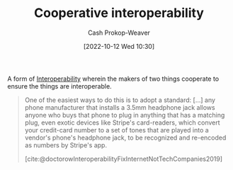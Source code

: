 :PROPERTIES:
:ID:       22e66e33-e0e9-4b0c-acc0-95eeacaf3a2d
:LAST_MODIFIED: [2023-10-30 Mon 08:13]
:END:
#+title: Cooperative interoperability
#+hugo_custom_front_matter: :slug "22e66e33-e0e9-4b0c-acc0-95eeacaf3a2d"
#+author: Cash Prokop-Weaver
#+date: [2022-10-12 Wed 10:30]
#+filetags: :concept:

A form of [[id:a41fccc0-fe85-462b-b8e9-5758fd6327b3][Interoperability]] wherein the makers of two things cooperate to ensure the things are interoperable.

#+begin_quote
One of the easiest ways to do this is to adopt a standard: [...] any phone manufacturer that installs a 3.5mm headphone jack allows anyone who buys that phone to plug in anything that has a matching plug, even exotic devices like Stripe's card-readers, which convert your credit-card number to a set of tones that are played into a vendor's phone's headphone jack, to be recognized and re-encoded as numbers by Stripe's app.

[cite:@doctorowInteroperabilityFixInternetNotTechCompanies2019]
#+end_quote
* Flashcards :noexport:
** Definition :fc:
:PROPERTIES:
:CREATED: [2022-10-12 Wed 10:34]
:FC_CREATED: 2022-10-12T17:34:45Z
:FC_TYPE:  double
:ID:       f7207363-04a9-459c-a852-779cd291191a
:END:
:REVIEW_DATA:
| position | ease | box | interval | due                  |
|----------+------+-----+----------+----------------------|
| front    | 2.80 |   7 |   280.65 | 2024-02-06T15:09:27Z |
| back     | 2.50 |   7 |   308.16 | 2024-04-03T19:18:09Z |
:END:

[[id:22e66e33-e0e9-4b0c-acc0-95eeacaf3a2d][Cooperative interoperability]]

*** Back
[[id:a41fccc0-fe85-462b-b8e9-5758fd6327b3][Interoperability]] achieved through intentional cooperation between makers.
*** Source
[cite:@doctorowInteroperabilityFixInternetNotTechCompanies2019]
** Example(s) :fc:
:PROPERTIES:
:CREATED: [2022-10-12 Wed 10:48]
:FC_CREATED: 2022-10-12T17:49:23Z
:FC_TYPE:  double
:ID:       ef5cdbee-9f73-4aea-8a00-ef5c6582e3a4
:END:
:REVIEW_DATA:
| position | ease | box | interval | due                  |
|----------+------+-----+----------+----------------------|
| front    | 3.10 |   7 |   388.75 | 2024-06-14T07:49:43Z |
| back     | 3.10 |   7 |   392.80 | 2024-07-22T12:54:38Z |
:END:

[[id:22e66e33-e0e9-4b0c-acc0-95eeacaf3a2d][Cooperative interoperability]]

*** Back

- A phone manufacturer adding a 3.5mm headphone jack

*** Source
** One of the easiest methods for {{[[id:22e66e33-e0e9-4b0c-acc0-95eeacaf3a2d][Cooperative interoperability]]}@0} is {{to adopt a standard}@1}. :fc:
:PROPERTIES:
:CREATED: [2022-10-12 Wed 10:50]
:FC_CREATED: 2022-10-12T17:51:09Z
:FC_TYPE:  cloze
:ID:       fee5b6d7-4474-4f88-b1e8-e58bc6bfba53
:FC_CLOZE_MAX: 1
:FC_CLOZE_TYPE: deletion
:END:
:REVIEW_DATA:
| position | ease | box | interval | due                  |
|----------+------+-----+----------+----------------------|
|        0 | 2.35 |   8 |   534.02 | 2025-04-16T15:41:52Z |
|        1 | 2.50 |   7 |   196.90 | 2023-11-22T14:17:28Z |
:END:
*** Source
[cite:@doctorowInteroperabilityFixInternetNotTechCompanies2019]
#+print_bibliography: